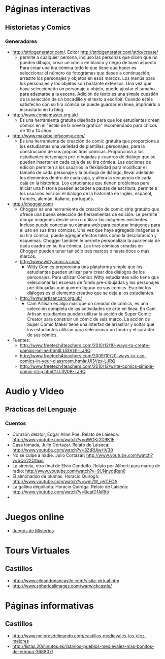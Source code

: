 #+OPTIONS: toc:2 
* Páginas interactivas
** Historietas y Comics
*** Generadores
- http://stripgenerator.com/. Editor http://stripgenerator.com/strip/create/
  - permite a cualquier persona, incluso las personas que dicen que no pueden dibujar, crear un cómic en blanco y negro de buen aspecto. Para crear una tira cómica todo lo que tiene que hacer es seleccionar el número de fotogramas que desee a continuación, arrastre los personajes y objetos en esos marcos. Los menús para los personajes y los objetos son bastante extensos. Una vez que haya seleccionado un personaje u objeto, puede ajustar el tamaño para adaptarse a la escena. Adición de texto es una simple cuestión de la selección de un bocadillo y el texto a escribir. Cuando estés satisfecho con su tira cómica se puede guardar en línea, imprimirlo o incrustarlo en tu blog.
- http://www.comicmaster.org.uk/
  - Es una herramienta gratuita diseñada para que los estudiantes crean cómics en el "estilo de la novela gráfica" recomendado para chicos de 10 a 14 años
- http://www.makebeliefscomix.com/
  - Es una herramienta de creación de cómic gratuita que proporciona a los estudiantes una variedad de plantillas, personajes, para la construcción de sus propias tiras cómicas. Proporciona a los estudiantes personajes pre-dibujadas y cuadros de diálogo que se pueden insertar en cada caja de su tira cómica. Las opciones de edición permiten a los usuarios la flexibilidad para modificar el tamaño de cada personaje y la burbuja de diálogo, llevar adelante los elementos dentro de cada caja, y altera la secuencia de cada caja en la historieta. Los estudiantes que tienen problemas para iniciar una historia pueden acceder a pautas de escritura, permite a los usuarios escribir el diálogo de la historieta en Inglés, español, francés, alemán, italiano, portugués. 
- http://chogger.com/
  - Chogger es una herramienta de creación de comic strip gratuito que ofrece una buena selección de herramientas de edición. Le permite dibujar imágenes desde cero o utilizar las imágenes existentes. Incluso puede conectar su cámara web para capturar imágenes para el uso en sus tiras cómicas. Una vez que haya agregado imágenes a su tira cómica, puede agregar efectos tales como la decoloración y esquemas. Chogger también le permite personalizar la apariencia de cada cuadro en su tira cómica. Las tiras cómicas creadas en Chogger pueden tener tan sólo tres marcos o hasta doce o más marcos.
  - http://www.wittycomics.com/
    - Witty Comics proporciona una plataforma simple que los estudiantes pueden utilizar para crear dos diálogos de los personajes. Para utilizar Comics Witty estudiantes sólo tiene que seleccionar las escenas de fondo pre-dibujadas y los personajes pre-dibujadas que quieren figurar en sus comics. Escribir los diálogos es el elemento creativo que se deja a los estudiantes.
  - http://www.artisancam.org.uk/
    - Cam Artisan es algo más que un creador de cómics, es una colección completa de las actividades de arte en línea. En Cam Artisan estudiantes pueden utilizar la acción de Super Comic Creator para construir un cómic de seis marco. La acción de Super Comic Maker tiene una interfaz de arrastrar y soltar que los estudiantes utilizan para seleccionar un fondo y el carácter de sus cómics. 
- Fuentes:
  - http://www.freetech4teachers.com/2010/12/10-ways-to-create-comics-online.html#.Ui3Vzh-LJRQ
  - http://www.freetech4teachers.com/2009/10/20-ways-to-use-comics-in-your-classroom.html#.Ui3Vzx-LJRQ
  - http://www.freetech4teachers.com/2010/12/write-comics-simple-comic-strip.html#.Ui3V0B-LJRQ
* Audio y Video
** Prácticas del Lenguaje
*** Cuentos
- Corazón delator, Edgar Allan Poe. Relato de Laiseca: http://www.youtube.com/watch?v=qWGKr2D9K1E
- Casa tomada, Julio Cortazar. Relato de Laiseca: http://www.youtube.com/watch?v=3ZtRUjwHV30
- No se culpe a nadie. Julio Cortazar: http://www.youtube.com/watch?v=bQir22O1bxc
- La sirenita, otro final de Elvio Gandolfo. Relato por Aliberti para marca de radio: http://www.youtube.com/watch?v=9UNnydtRen0
- El almohadón de plumas. Horacio Quiroga: http://www.youtube.com/watch?v=wm7W_pVCFOA
- La gallina degollada. Horacio Quiroga. Relato de Laiseca: http://www.youtube.com/watch?v=BeatD1AiRfo
- 
* Juegos online
- [[file:juegos/ResolverMisterios.md][Juegos de Misterios]]
* Tours Virtuales
** Castillos
- http://www.eileandonancastle.com/visita-virtual.htm
- http://www.sphericalimages.com/warwickcastle/
* Páginas informativas
** Castillos
- http://www.mejoresdelmundo.com/castillos-medievales-los-diez-mejores
- http://listas.20minutos.es/lista/los-pueblos-medievales-mas-bonitos-de-europa-368807/
